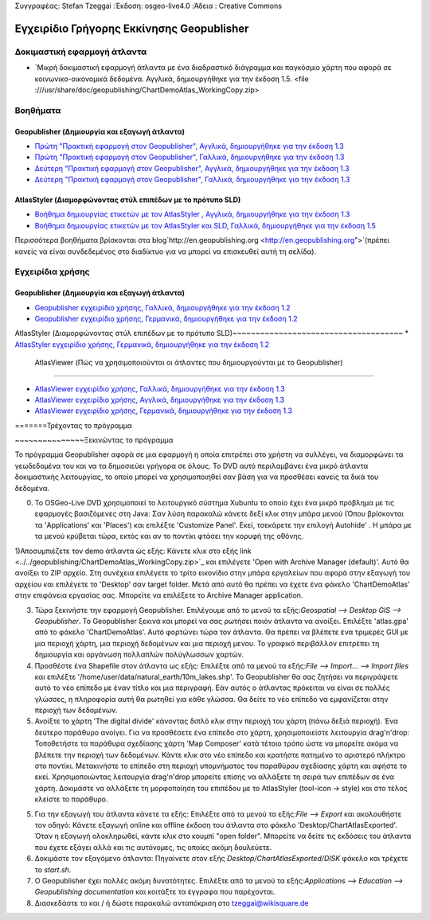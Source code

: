 Συγγραφέας: Stefan Tzeggai
:Έκδοση: osgeo-live4.0
:Άδεια : Creative Commons

.. _geopublisher-quickstart:
 
.. image:: ../../images/project_logos/logo-Geopublisher.png
  :scale: 100 %Κλίμακα:100%
  :alt: project logoalt:
  :align: rightΣτοίχιση: Δεξιά
  :target: http://en.geopublishing.org/Geopublisher

***********************
Εγχειρίδιο Γρήγορης Εκκίνησης Geopublisher
***********************

Δοκιμαστική εφαρμογή άτλαντα
==========
* `Μικρή δοκιμαστική εφαρμογή άτλαντα με ένα διαδραστικό διάγραμμα και παγκόσμιο χάρτη που αφορά σε κοινωνικο-οικονομικά δεδομένα. Αγγλικά, δημιουργήθηκε για την έκδοση 1.5. <file :///usr/share/doc/geopublishing/ChartDemoAtlas_WorkingCopy.zip>

Βοηθήματα
=========
Geopublisher (Δημιουργία και εξαγωγή άτλαντα)
~~~~~~~~~~~~~~~~~~~~~~~~~~~~~~~~~~~~~~~~
* `Πρώτη "Πρακτική εφαρμογή στον Geopublisher", Αγγλικά, δημιουργήθηκε για την έκδοση 1.3 <../../geopublishing/tutorial_Geopublisher_1/HandsOn-Geopublisher1_EN.pdf>`_
* `Πρώτη "Πρακτική εφαρμογή στον Geopublisher", Γαλλικά, δημιουργήθηκε για την έκδοση 1.3 <../../geopublishing/tutorial_Geopublisher_1/HandsOn-Geopublisher1_FR.pdf>`_
* `Δεύτερη "Πρακτική εφαρμογή στον Geopublisher", Αγγλικά, δημιουργήθηκε για την έκδοση 1.3 <../../geopublishing/tutorial_Geopublisher_1/HandsOn-Geopublisher2_EN.pdf>`_
* `Δεύτερη "Πρακτική εφαρμογή στον Geopublisher", Γαλλικά, δημιουργήθηκε για την έκδοση 1.3 <../../geopublishing/tutorial_Geopublisher_1/HandsOn-Geopublisher2_FR.pdf>`_

AtlasStyler (Διαμορφώνοντας στύλ επιπέδων με το πρότυπο SLD)
~~~~~~~~~~~~~~~~~~~~~~~~~~~~~~~~~~~~~
* `Βοήθημα δημιουργίας ετικετών με τον AtlasStyler , Αγγλικά, δημιουργήθηκε για την έκδοση 1.3 <../../geopublishing/tutorial_AtlasStyler_Labelling/AtlasStyler_v1.3_EN_LabellingTutorial_091012.pdf>`_
* `Βοήθημα δημιουργίας ετικετών με τον AtlasStyler και SLD, Γαλλικά, δημιουργήθηκε για την έκδοση 1.5 <../../geopublishing/tutorial_AtlasStyler_Labelling/AtlasStyler_v1.5_FR_Tutoriel_d_etiquetage_101006.pdf>`_

Περισσότερα βοηθήματα βρίσκονται στα blog`http://en.geopublishing.org <http://en.geopublishing.org">`(πρέπει κανείς να είναι συνδεδεμένος στο διαδίκτυο για να μπορεί να επισκευθεί αυτή τη σελίδα). 

Εγχειρίδια χρήσης
=======

Geopublisher (Δημιουργία και εξαγωγή άτλαντα)
~~~~~~~~~~~~~~~~~~~~~~~~~~~~~~~~~~~~~~~~
* `Geopublisher εγχειρίδιο χρήσης, Γαλλικά, δημιουργήθηκε για την έκδοση 1.2 <../../geopublishing/Geopublisher_v1.2_FR_Handbuch_090803.pdf>`_
* `Geopublisher εγχειρίδιο χρήσης, Γερμανικά, δημιουργήθηκε για την έκδοση 1.2 <../../geopublishing/Geopublisher_v1.2_DE_Handbuch_090801.pdf>`_    

AtlasStyler (Διαμορφώνοντας στύλ επιπέδων με το πρότυπο SLD)~~~~~~~~~~~~~~~~~~~~~~~~~~~~~~~~~~~~~
* `AtlasStyler εγχειρίδιο χρήσης, Γερμανικά, δημιουργήθηκε για την έκδοση 1.2 <../../geopublishing/AtlasStyler_v1.2_DE_Handbuch_090601.pdf>`_  

 AtlasViewer  (Πώς να χρησιμοποιούνται οι άτλαντες που δημιουργούνται με το Geopublisher)
~~~~~~~~~~~~~~~~~~~~~~~~~~~~~~~~~~~~~~~~~~~~~~~~~~~~~~~~~~

* `AtlasViewer εγχειρίδιο χρήσης, Γαλλικά, δημιουργήθηκε για την έκδοση 1.3 <../../geopublishing/AtlasViewer_v1.3_FR_Manual_090522.pdf>`_
* `AtlasViewer εγχειρίδιο χρήσης, Αγγλικά, δημιουργήθηκε για την έκδοση 1.3 <../../geopublishing/AtlasViewer_v1.3_EN_Manual_090522.pdf>`_ 
* `AtlasViewer εγχειρίδιο χρήσης, Γερμανικά, δημιουργήθηκε για την έκδοση 1.3 <../../geopublishing/AtlasViewer_v1.3_DE_Handbuch_090522.pdf>`_  


=======Τρέχοντας το πρόγραμμα

~~~~~~~~~~~~~~~Ξεκινώντας το πρόγραμμα

Το πρόγραμμα Geopublisher αφορά σε μια εφαρμογή η οποία επιτρέπει στο χρήστη να συλλέγει, να διαμορφώνει τα γεωδεδομένα του και να τα δημοσιεύει γρήγορα σε όλους. Το DVD αυτό περιλαμβάνει ένα μικρό άτλαντα δοκιμαστικής λειτουργίας, το οποίο μπορεί να χρησιμοποιηθεί σαν βάση για να προσθέσει κανείς τα δικά του δεδομένα.

0) Το OSGeo-Live DVD χρησιμοποιεί το λειτουργικό σύστημα Xubuntu το οποίο έχει ένα μικρό πρόβλημα με τις εφαρμογές βασιζόμενες στη Java: Σαν λύση παρακαλώ κάνετε δεξί κλικ στην μπάρα μενού (Όπου βρίσκονται τα 'Applications' και  'Places') και επιλέξτε  'Customize Panel'. Εκεί, τσεκάρετε την επιλογή Autohide' . Η μπάρα με τα μενού κρύβεται τώρα, εκτός και αν το ποντίκι φτάσει την κορυφή της οθόνης. 

1)Αποσυμπιέζετε τον demo άτλαντα ώς εξής: Κάνετε κλικ στο εξής link <../../geopublishing/ChartDemoAtlas_WorkingCopy.zip>`_ και επιλέγετε 'Open with Archive Manager (default)'. Αυτό θα ανοίξει το  ZIP αρχείο. Στη συνέχεια επιλέγετε το τρίτο εικονίδιο στην μπάρα εργαλείων που αφορά στην εξαγωγή του αρχείου και επιλέγετε το 'Desktop' σαν target folder. Μετά από αυτό θα πρέπει να έχετε ένα φάκελο 'ChartDemoAtlas'  στην επιφάνεια εργασίας σας. Μπορείτε να επιλέξετε το Archive Manager application.

3) Τώρα ξεκινήστε την εφαρμογή Geopublisher. Επιλέγουμε από το μενού τα εξής:`Geospatial --> Desktop GIS --> Geopublisher`. Το Geopublisher ξεκινά και μπορεί να σας ρωτήσει ποιόν άτλαντα να ανοίξει. Επιλέξτε 'atlas.gpa' από το φάκελο 'ChartDemoAtlas'. Αυτό φορτώνει τώρα τον άτλαντα. Θα πρέπει να βλέπετε ένα τριμερές GUI με μια περιοχή χάρτη, μια περιοχή δεδομένων και μια περιοχή μενου. Το γραφικό περιβάλλον επιτρέπει τη δημιουργία και οργάνωση πολλαπλών πολύγλωσσων χαρτών.

4) Προσθέστε ένα Shapefile στον άτλαντα ως εξής: Επιλέξτε από τα μενού τα εξής:`File --> Import... --> Import files` και επιλέξτε '/home/user/data/natural_earth/10m_lakes.shp'. Το Geopublisher θα σας ζητήσει να περιγράψετε αυτό το νέο επίπεδο με έναν τίτλο και μια περιγραφή. Εάν αυτός ο άτλαντας πρόκειται να είναι σε πολλές γλώσσες, η πληροφορία αυτή θα ρωτηθεί για κάθε γλώσσα. Θα δείτε το νέο επίπεδο να εμφανίζεται στην περιοχή των δεδομένων.

5) Ανοίξτε το χάρτη 'The digital divide' κάνοντας διπλό κλικ στην περιοχή του χάρτη (πάνω δεξιά περιοχή). Ένα δεύτερο παράθυρο ανοίγει. Για να προσθέσετε ένα επίπεδο στο χάρτη, χρησιμοποιείστε λειτουργία drag'n'drop: Τοποθετήστε τα παράθυρα σχεδίασης χάρτη 'Map Composer' κατά τέτοιο τρόπο ώστε να μπορείτε ακόμα να βλέπετε την περιοχή των δεδομένων. Κάντε κλικ στο νέο επίπεδο και κρατήστε πατημένο το αριστερό πλήκτρο στο ποντίκι. Μετακινήστε το επίπεδο στη περιοχή υπομνήματος του παραθύρου σχεδίασης χάρτη και αφήστε το εκεί. Χρησιμοποιώντας λειτουργία drag'n'drop μπορείτε επίσης να αλλάξετε τη σειρά των επιπέδων σε ένα χάρτη. Δοκιμάστε να αλλάξετε τη μορφοποίηση του επιπέδου με το AtlasStyler (tool-icon -> style) και στο τέλος κλείστε το παράθυρο.

5) Για την εξαγωγή του άτλαντα κάνετε τα εξής: Επιλέξτε από τα μενού τα εξής:`File --> Export` και ακολουθήστε τον οδηγό: Κάνετε εξαγωγή online και offline έκδοση του άτλαντα στο φάκελο 'Desktop/ChartAtlasExported'. Όταν η εξαγωγή ολοκληρωθεί, κάντε κλικ στο κουμπί "open folder". Μπορείτε να δείτε τις εκδόσεις του άτλαντα που έχετε εξάγει αλλά και τις αυτόνομες, τις οποίες ακόμη δουλεύετε.

6) Δοκιμάστε τον εξαγόμενο άτλαντα: Πηγαίνετε στον εξής `Desktop/ChartAtlasExported/DISK` φάκελο και τρέχετε το `start.sh`. 

7) Ο Geopublisher έχει πολλές ακόμη δυνατότητες. Επιλέξτε από τα μενού τα εξής:`Applications --> Education --> Geopublishing documentation` και κοιτάξτε τα έγγραφα που παρέχονται.

8) Διασκεδάστε το και / ή δώστε παρακαλώ ανταπόκριση στο tzeggai@wikisquare.de
